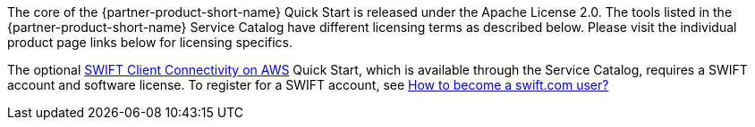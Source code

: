 // Include details about any licenses and how to sign up. Provide links as appropriate. If no licenses are required, clarify that. The following paragraphs provide examples of details you can provide. Remove italics, and rephrase as appropriate.

The core of the {partner-product-short-name} Quick Start is released under the Apache License 2.0. The tools listed in the {partner-product-short-name} Service Catalog have different licensing terms as described below. Please visit the individual product page links below for licensing specifics. 

//TODO-done Shivansh/Paul, How could we clarify this second sentence above? What questions might people have about licensing that aren't fully answered here?

The optional https://aws.amazon.com/quickstart/architecture/swift-client-connectivity/[SWIFT Client Connectivity on AWS^] Quick Start, which is available through the Service Catalog, requires a SWIFT account and software license. To register for a SWIFT account, see https://www.swift.com/myswift/how-to-become-a-swift_com-user_[How to become a swift.com user?^]

